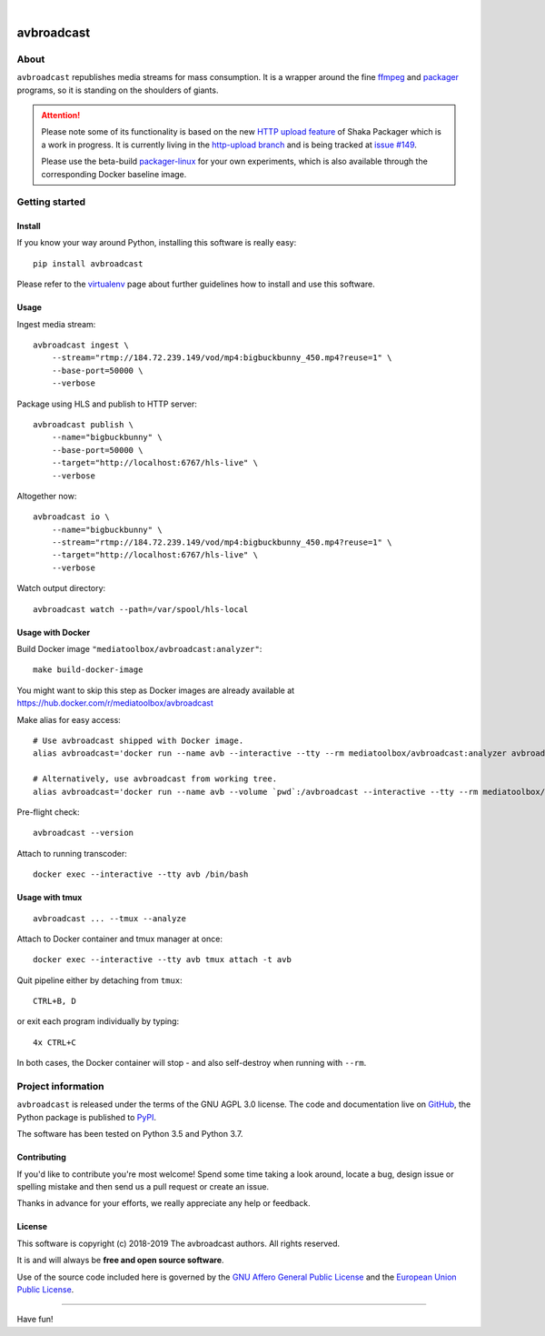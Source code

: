 .. image:: https://img.shields.io/badge/Python-3.5,%203.6,%203.7,%203.8-green.svg
    :target: https://pypi.org/project/avbroadcast/

.. image:: https://img.shields.io/pypi/v/avbroadcast.svg
    :target: https://pypi.org/project/avbroadcast/

.. image:: https://img.shields.io/github/tag/media-toolbox/avbroadcast.svg
    :target: https://github.com/media-toolbox/avbroadcast

|


###########
avbroadcast
###########


*****
About
*****
``avbroadcast`` republishes media streams for mass consumption.
It is a wrapper around the fine ffmpeg_ and packager_ programs,
so it is standing on the shoulders of giants.

.. _ffmpeg: https://ffmpeg.org/
.. _packager: https://github.com/google/shaka-packager/


.. attention::

    Please note some of its functionality is based on the new `HTTP upload feature`_
    of Shaka Packager which is a work in progress. It is currently living
    in the `http-upload branch`_ and is being tracked at `issue #149`_.

    Please use the beta-build `packager-linux`_ for your own experiments,
    which is also available through the corresponding Docker baseline image.

.. _HTTP upload feature: https://github.com/3QSDN/shaka-packager/blob/http-upload/docs/source/tutorials/http_upload.rst
.. _issue #149: https://github.com/google/shaka-packager/issues/149
.. _http-upload branch: https://github.com/3QSDN/shaka-packager/tree/http-upload
.. _packager-linux: https://packages.elmyra.de/3q/foss/packager-linux-http-upload


***************
Getting started
***************

Install
=======
If you know your way around Python, installing this software is really easy::

    pip install avbroadcast

Please refer to the `virtualenv`_ page about further guidelines how to install and use this software.

.. _virtualenv: https://github.com/media-toolbox/avbroadcast/blob/master/doc/virtualenv.rst


Usage
=====
Ingest media stream::

    avbroadcast ingest \
        --stream="rtmp://184.72.239.149/vod/mp4:bigbuckbunny_450.mp4?reuse=1" \
        --base-port=50000 \
        --verbose

Package using HLS and publish to HTTP server::

    avbroadcast publish \
        --name="bigbuckbunny" \
        --base-port=50000 \
        --target="http://localhost:6767/hls-live" \
        --verbose

Altogether now::

    avbroadcast io \
        --name="bigbuckbunny" \
        --stream="rtmp://184.72.239.149/vod/mp4:bigbuckbunny_450.mp4?reuse=1" \
        --target="http://localhost:6767/hls-live" \
        --verbose

Watch output directory::

    avbroadcast watch --path=/var/spool/hls-local


Usage with Docker
=================
Build Docker image ``"mediatoolbox/avbroadcast:analyzer"``::

    make build-docker-image

You might want to skip this step as Docker images are already available
at https://hub.docker.com/r/mediatoolbox/avbroadcast

Make alias for easy access::

    # Use avbroadcast shipped with Docker image.
    alias avbroadcast='docker run --name avb --interactive --tty --rm mediatoolbox/avbroadcast:analyzer avbroadcast'

    # Alternatively, use avbroadcast from working tree.
    alias avbroadcast='docker run --name avb --volume `pwd`:/avbroadcast --interactive --tty --rm mediatoolbox/avbroadcast:analyzer avbroadcast'

Pre-flight check::

    avbroadcast --version

Attach to running transcoder::

    docker exec --interactive --tty avb /bin/bash


Usage with tmux
===============
::

    avbroadcast ... --tmux --analyze

Attach to Docker container and tmux manager at once::

    docker exec --interactive --tty avb tmux attach -t avb

Quit pipeline either by detaching from ``tmux``::

    CTRL+B, D

or exit each program individually by typing::

    4x CTRL+C

In both cases, the Docker container will stop - and also self-destroy when running with ``--rm``.


*******************
Project information
*******************
``avbroadcast`` is released under the terms of the GNU AGPL 3.0 license.
The code and documentation live on `GitHub <https://github.com/media-toolbox/avbroadcast>`_,
the Python package is published to `PyPI <https://pypi.org/project/avbroadcast/>`_.

The software has been tested on Python 3.5 and Python 3.7.

Contributing
============
If you'd like to contribute you're most welcome!
Spend some time taking a look around, locate a bug, design issue or
spelling mistake and then send us a pull request or create an issue.

Thanks in advance for your efforts, we really appreciate any help or feedback.

License
=======
This software is copyright (c) 2018-2019 The avbroadcast authors. All rights reserved.

It is and will always be **free and open source software**.

Use of the source code included here is governed by the
`GNU Affero General Public License <GNU-AGPL-3.0_>`_ and the
`European Union Public License <EUPL-1.2_>`_.

.. _GNU-AGPL-3.0: https://github.com/media-toolbox/avbroadcast/blob/master/LICENSE
.. _EUPL-1.2: https://opensource.org/licenses/EUPL-1.1


----

Have fun!
